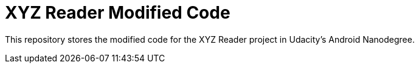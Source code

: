 = XYZ Reader Modified Code

This repository stores the modified code for the XYZ Reader project in Udacity's Android Nanodegree.
